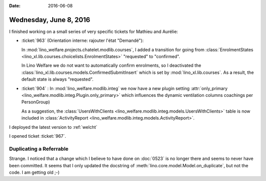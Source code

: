 :date: 2016-06-08

=======================
Wednesday, June 8, 2016
=======================

I finished working on a small series of very specific tickets for
Mathieu and Aurélie:

- :ticket:`963` (Orientation interne: rajouter l'état "Demandé"):

  In :mod:`lino_welfare.projects.chatelet.modlib.courses`, I added a
  transition for going from :class:`EnrolmentStates
  <lino_xl.lib.courses.choicelists.EnrolmentStates>`
  "requested" to "confirmed".

  In Lino Welfare we do not want to automatically confirm enrolments,
  so I deactivated the
  :class:`lino_xl.lib.courses.models.ConfirmedSubmitInsert` which is
  set by :mod:`lino_xl.lib.courses`.  As a result, the default state
  is always "requested".

- :ticket:`904` : 
  In :mod:`lino_welfare.modlib.integ` we now have a new plugin setting
  :attr:`only_primary <lino_welfare.modlib.integ.Plugin.only_primary>`
  which influences the dynamic ventilation columns coachings per
  PersonGroup)

  As a suggestion, the :class:`UsersWithClients
  <lino_welfare.modlib.integ.models.UsersWithClients>` table is now
  included in :class:`ActivityReport
  <lino_welfare.modlib.integ.models.ActivityReport>`.


I deployed the latest version to :ref:`welcht`

I opened ticket :ticket:`967`.



Duplicating a Referrable
========================

Strange. I noticed that a change which I believe to have done on
:doc:`0523` is no longer there and seems to never have been
committed. It seems that I only updated the docstring of
:meth:`lino.core.model.Model.on_duplicate`, but not the code. I am
getting old ;-)


